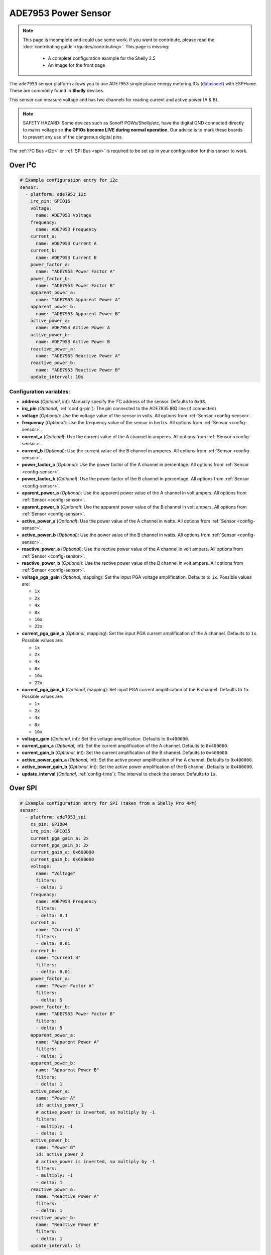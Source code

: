 ADE7953 Power Sensor
====================

.. seo::
    :description: Instructions for setting up ADE7953 power sensors
    :image: ade7953.svg

.. note::

    This page is incomplete and could use some work. If you want to contribute, please read the
    :doc:`contributing guide </guides/contributing>`. This page is missing:

      - A complete configuration example for the Shelly 2.5
      - An image for the front page

The ``ade7953`` sensor platform allows you to use ADE7953 single phase energy metering ICs
(`datasheet <https://www.analog.com/media/en/technical-documentation/data-sheets/ADE7953.pdf>`__)
with ESPHome. These are commonly found in **Shelly** devices.

This sensor can measure voltage and has two channels for reading current and active power (A & B).

.. note::

    SAFETY HAZARD: Some devices such as Sonoff POWs/Shelly/etc, have the digital GND connected directly to mains voltage so **the GPIOs become LIVE during normal operation**. Our advice is to mark these boards to prevent any use of the dangerous digital pins.

The :ref:`I²C Bus <i2c>`
or :ref:`SPI Bus <spi>`
is required to be set up in your configuration for this sensor to work.

Over I²C
--------

.. code-block:: yaml

    # Example configuration entry for i2c
    sensor:
      - platform: ade7953_i2c
        irq_pin: GPIO16
        voltage:
          name: ADE7953 Voltage
        frequency:
          name: ADE7953 Frequency
        current_a:
          name: ADE7953 Current A
        current_b:
          name: ADE7953 Current B
        power_factor_a:
          name: "ADE7953 Power Factor A"
        power_factor_b:
          name: "ADE7953 Power Factor B"
        apparent_power_a:
          name: "ADE7953 Apparent Power A"
        apparent_power_b:
          name: "ADE7953 Apparent Power B"
        active_power_a:
          name: ADE7953 Active Power A
        active_power_b:
          name: ADE7953 Active Power B
        reactive_power_a:
          name: "ADE7953 Reactive Power A"
        reactive_power_b:
          name: "ADE7953 Reactive Power B"
        update_interval: 10s

Configuration variables:
************************

- **address** (*Optional*, int): Manually specify the I²C address of the sensor. Defaults to ``0x38``.
- **irq_pin** (*Optional*, :ref:`config-pin`): The pin connected to the ADE7935 IRQ line (if connected)
- **voltage** (*Optional*): Use the voltage value of the sensor in volts. All options from
  :ref:`Sensor <config-sensor>`.
- **frequency** (*Optional*): Use the frequency value of the sensor in hertzs. All options from
  :ref:`Sensor <config-sensor>`.
- **current_a** (*Optional*): Use the current value of the A channel in amperes. All options from
  :ref:`Sensor <config-sensor>`.
- **current_b** (*Optional*): Use the current value of the B channel in amperes. All options from
  :ref:`Sensor <config-sensor>`.
- **power_factor_a** (*Optional*): Use the power factor of the A channel in percentage. All options from
  :ref:`Sensor <config-sensor>`.
- **power_factor_b** (*Optional*): Use the power factor of the B channel in percentage. All options from
  :ref:`Sensor <config-sensor>`.
- **aparent_power_a** (*Optional*): Use the apparent power value of the A channel in volt ampers. All options from
  :ref:`Sensor <config-sensor>`.
- **aparent_power_b** (*Optional*): Use the apparent power value of the B channel in volt ampers. All options from
  :ref:`Sensor <config-sensor>`.
- **active_power_a** (*Optional*): Use the power value of the A channel in watts. All options from
  :ref:`Sensor <config-sensor>`.
- **active_power_b** (*Optional*): Use the power value of the B channel in watts. All options from
  :ref:`Sensor <config-sensor>`.
- **reactive_power_a** (*Optional*): Use the rective power value of the A channel in volt ampers. All options from
  :ref:`Sensor <config-sensor>`.
- **reactive_power_b** (*Optional*): Use the rective power value of the B channel in volt ampers. All options from
  :ref:`Sensor <config-sensor>`.
- **voltage_pga_gain** (*Optional*, mapping): Set the input PGA voltage amplification. Defaults to ``1x``. Possible values are:

  - ``1x``
  - ``2x``
  - ``4x``
  - ``8x``
  - ``16x``
  - ``22x``

- **current_pga_gain_a** (*Optional*, mapping): Set the input PGA current amplification of the A channel. Defaults to ``1x``. Possible values are:

  - ``1x``
  - ``2x``
  - ``4x``
  - ``8x``
  - ``16x``
  - ``22x``

- **current_pga_gain_b** (*Optional*, mapping): Set input PGA current amplification of the B channel. Defaults to ``1x``. Possible values are:

  - ``1x``
  - ``2x``
  - ``4x``
  - ``8x``
  - ``16x``

- **voltage_gain** (*Optional*, int): Set the voltage amplification. Defaults to ``0x400000``.
- **current_gain_a** (*Optional*, int): Set the current amplification of the A channel. Defaults to ``0x400000``.
- **current_gain_b** (*Optional*, int): Set the current amplification of the B channel. Defaults to ``0x400000``.
- **active_power_gain_a** (*Optional*, int): Set the active power amplification of the A channel. Defaults to ``0x400000``.
- **active_power_gain_b** (*Optional*, int): Set the active power amplification of the B channel. Defaults to ``0x400000``.
- **update_interval** (*Optional*, :ref:`config-time`): The interval to check the sensor. Defaults to ``1s``.

Over SPI
--------

.. code-block:: yaml

    # Example configuration entry for SPI (taken from a Shelly Pro 4PM)
    sensor:
      - platform: ade7953_spi
        cs_pin: GPIO04
        irq_pin: GPIO35
        current_pga_gain_a: 2x
        current_pga_gain_b: 2x
        current_gain_a: 0x600000
        current_gain_b: 0x600000
        voltage:
          name: "Voltage"
          filters:
          - delta: 1
        frequency:
          name: ADE7953 Frequency
          filters:
          - delta: 0.1
        current_a:
          name: "Current A"
          filters:
          - delta: 0.01
        current_b:
          name: "Current B"
          filters:
          - delta: 0.01
        power_factor_a:
          name: "Power Factor A"
          filters:
          - delta: 5
        power_factor_b:
          name: "ADE7953 Power Factor B"
          filters:
          - delta: 5
        apparent_power_a:
          name: "Apparent Power A"
          filters:
          - delta: 1
        apparent_power_b:
          name: "Apparent Power B"
          filters:
          - delta: 1
        active_power_a:
          name: "Power A"
          id: active_power_1
          # active_power is inverted, so multiply by -1
          filters:
          - multiply: -1
          - delta: 1
        active_power_b:
          name: "Power B"
          id: active_power_2
          # active_power is inverted, so multiply by -1
          filters:
          - multiply: -1
          - delta: 1
        reactive_power_a:
          name: "Reactive Power A"
          filters:
          - delta: 1
        reactive_power_b:
          name: "Reactive Power B"
          filters:
          - delta: 1
        update_interval: 1s

Configuration variables:
************************

- **cs_pin** (**Required**, :ref:`Pin Schema <config-pin_schema>`): The chip select pin.
- **irq_pin** (*Optional*, :ref:`config-pin`): The pin connected to the ADE7935 IRQ line (if connected)
- **voltage** (*Optional*): Use the voltage value of the sensor in volts. All options from
  :ref:`Sensor <config-sensor>`.
- **frequency** (*Optional*): Use the frequency value of the sensor in hertzs. All options from
  :ref:`Sensor <config-sensor>`.
- **current_a** (*Optional*): Use the current value of the A channel in amperes. All options from
  :ref:`Sensor <config-sensor>`.
- **current_b** (*Optional*): Use the current value of the B channel in amperes. All options from
  :ref:`Sensor <config-sensor>`.
- **power_factor_a** (*Optional*): Use the power factor of the A channel in percentage. All options from
  :ref:`Sensor <config-sensor>`.
- **power_factor_b** (*Optional*): Use the power factor of the B channel in percentage. All options from
  :ref:`Sensor <config-sensor>`.
- **aparent_power_a** (*Optional*): Use the apparent power value of the A channel in volt ampers. All options from
  :ref:`Sensor <config-sensor>`.
- **aparent_power_b** (*Optional*): Use the apparent power value of the B channel in volt ampers. All options from
  :ref:`Sensor <config-sensor>`.
- **active_power_a** (*Optional*): Use the power value of the A channel in watts. All options from
  :ref:`Sensor <config-sensor>`.
- **active_power_b** (*Optional*): Use the power value of the B channel in watts. All options from
  :ref:`Sensor <config-sensor>`.
- **reactive_power_a** (*Optional*): Use the rective power value of the A channel in volt ampers. All options from
  :ref:`Sensor <config-sensor>`.
- **reactive_power_b** (*Optional*): Use the rective power value of the B channel in volt ampers. All options from
  :ref:`Sensor <config-sensor>`.
- **voltage_pga_gain** (*Optional*, mapping): Set the input PGA voltage amplification. Defaults to ``1x``. Possible values are:

  - ``1x``
  - ``2x``
  - ``4x``
  - ``8x``
  - ``16x``
  - ``22x``

- **current_pga_gain_a** (*Optional*, mapping): Set the input PGA current amplification of the A channel. Defaults to ``1x``. Possible values are:

  - ``1x``
  - ``2x``
  - ``4x``
  - ``8x``
  - ``16x``
  - ``22x``

- **current_pga_gain_b** (*Optional*, mapping): Set input PGA current amplification of the B channel. Defaults to ``1x``. Possible values are:

  - ``1x``
  - ``2x``
  - ``4x``
  - ``8x``
  - ``16x``

- **voltage_gain** (*Optional*, int): Set the voltage amplification. Defaults to ``0x400000``.
- **current_gain_a** (*Optional*, int): Set the current amplification of the A channel. Defaults to ``0x400000``.
- **current_gain_b** (*Optional*, int): Set the current amplification of the B channel. Defaults to ``0x400000``.
- **active_power_gain_a** (*Optional*, int): Set the active power amplification of the A channel. Defaults to ``0x400000``.
- **active_power_gain_b** (*Optional*, int): Set the active power amplification of the B channel. Defaults to ``0x400000``.
- **update_interval** (*Optional*, :ref:`config-time`): The interval to check the sensor. Defaults to ``1s``.

Use with Shelly 2.5
-------------------

The Shelly 2.5 device contains this sensor for power monitoring. An example config for the Shelly 2.5
is given below.

There are three oddities with the Shelly 2.5:

- First, the A and B channels are mixed up - the chip's A channel is label B on the outside and
  vice versa. Probably to make the PCB easier to manufacture.
- Secondly, due to the first point the active_power values are inverted. This is fixed by
  using a multiply filter as seen in the config below.
- Lastly, the ADE7953 IRQ line is connected to the GPIO16. The irq_pin MUST be set to GPIO16 to prevent device overheat (>70ºC idling).

Additionally, the device has an ::doc:`NTC temperature sensor <ntc>`.

.. code-block:: yaml

    i2c:
      sda: GPIO12
      scl: GPIO14

    sensor:
      - platform: ade7953_i2c
        irq_pin: GPIO16
        voltage:
          name: Shelly Voltage
        current_a:
          name: Shelly Current B
        current_b:
          name: Shelly Current A
        active_power_a:
          name: Shelly Active Power B
          filters:
            - multiply: -1
        active_power_b:
          name: Shelly Active Power A
          filters:
            - multiply: -1
        update_interval: 60s

      # NTC Temperature
      - platform: ntc
        sensor: temp_resistance_reading
        name: "Shelly Temperature"
        calibration:
          b_constant: 3350
          reference_resistance: 10kOhm
          reference_temperature: 298.15K
      - platform: resistance
        id: temp_resistance_reading
        sensor: temp_analog_reading
        configuration: DOWNSTREAM
        resistor: 32kOhm
      - platform: adc
        id: temp_analog_reading
        pin: A0

See Also
--------

- :ref:`sensor-filters`
- :apiref:`ade7953/ade7953.h`
- :ghedit:`Edit`
